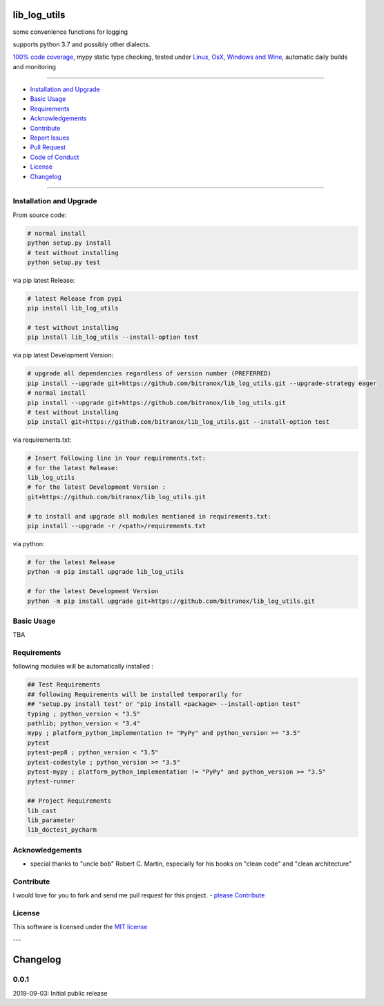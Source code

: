 lib_log_utils
=============

|Pypi Status| |license| |maintenance|

|Build Status| |Codecov Status| |Better Code| |code climate| |snyk security|

.. |license| image:: https://img.shields.io/github/license/webcomics/pywine.svg
   :target: http://en.wikipedia.org/wiki/MIT_License
.. |maintenance| image:: https://img.shields.io/maintenance/yes/2019.svg
.. |Build Status| image:: https://travis-ci.org/bitranox/lib_log_utils.svg?branch=master
   :target: https://travis-ci.org/bitranox/lib_log_utils
.. for the pypi status link note the dashes, not the underscore !
.. |Pypi Status| image:: https://badge.fury.io/py/lib-log-utils.svg
   :target: https://badge.fury.io/py/lib_log_utils
.. |Codecov Status| image:: https://codecov.io/gh/bitranox/lib_log_utils/branch/master/graph/badge.svg
   :target: https://codecov.io/gh/bitranox/lib_log_utils
.. |Better Code| image:: https://bettercodehub.com/edge/badge/bitranox/lib_log_utils?branch=master
   :target: https://bettercodehub.com/results/bitranox/lib_log_utils
.. |snyk security| image:: https://snyk.io/test/github/bitranox/lib_log_utils/badge.svg
   :target: https://snyk.io/test/github/bitranox/lib_log_utils
.. |code climate| image:: https://api.codeclimate.com/v1/badges/fa8ed1c6aec724d3b4f7/maintainability
   :target: https://codeclimate.com/github/bitranox/lib_log_utils/maintainability
   :alt: Maintainability

some convenience functions for logging

supports python 3.7 and possibly other dialects.

`100% code coverage <https://codecov.io/gh/bitranox/lib_log_utils>`_, mypy static type checking, tested under `Linux, OsX, Windows and Wine <https://travis-ci.org/bitranox/lib_log_utils>`_, automatic daily builds  and monitoring

----

- `Installation and Upgrade`_
- `Basic Usage`_
- `Requirements`_
- `Acknowledgements`_
- `Contribute`_
- `Report Issues <https://github.com/bitranox/lib_log_utils/blob/master/ISSUE_TEMPLATE.md>`_
- `Pull Request <https://github.com/bitranox/lib_log_utils/blob/master/PULL_REQUEST_TEMPLATE.md>`_
- `Code of Conduct <https://github.com/bitranox/lib_log_utils/blob/master/CODE_OF_CONDUCT.md>`_
- `License`_
- `Changelog`_

----

Installation and Upgrade
------------------------

From source code:

.. code-block:: bash

    # normal install
    python setup.py install
    # test without installing
    python setup.py test

via pip latest Release:

.. code-block:: bash

    # latest Release from pypi
    pip install lib_log_utils

    # test without installing
    pip install lib_log_utils --install-option test

via pip latest Development Version:

.. code-block:: bash

    # upgrade all dependencies regardless of version number (PREFERRED)
    pip install --upgrade git+https://github.com/bitranox/lib_log_utils.git --upgrade-strategy eager
    # normal install
    pip install --upgrade git+https://github.com/bitranox/lib_log_utils.git
    # test without installing
    pip install git+https://github.com/bitranox/lib_log_utils.git --install-option test

via requirements.txt:

.. code-block:: bash

    # Insert following line in Your requirements.txt:
    # for the latest Release:
    lib_log_utils
    # for the latest Development Version :
    git+https://github.com/bitranox/lib_log_utils.git

    # to install and upgrade all modules mentioned in requirements.txt:
    pip install --upgrade -r /<path>/requirements.txt

via python:

.. code-block:: python

    # for the latest Release
    python -m pip install upgrade lib_log_utils

    # for the latest Development Version
    python -m pip install upgrade git+https://github.com/bitranox/lib_log_utils.git

Basic Usage
-----------

TBA

Requirements
------------
following modules will be automatically installed :

.. code-block:: bash

    ## Test Requirements
    ## following Requirements will be installed temporarily for
    ## "setup.py install test" or "pip install <package> --install-option test"
    typing ; python_version < "3.5"
    pathlib; python_version < "3.4"
    mypy ; platform_python_implementation != "PyPy" and python_version >= "3.5"
    pytest
    pytest-pep8 ; python_version < "3.5"
    pytest-codestyle ; python_version >= "3.5"
    pytest-mypy ; platform_python_implementation != "PyPy" and python_version >= "3.5"
    pytest-runner

    ## Project Requirements
    lib_cast
    lib_parameter
    lib_doctest_pycharm

Acknowledgements
----------------

- special thanks to "uncle bob" Robert C. Martin, especially for his books on "clean code" and "clean architecture"

Contribute
----------

I would love for you to fork and send me pull request for this project.
- `please Contribute <https://github.com/bitranox/lib_log_utils/blob/master/CONTRIBUTING.md>`_

License
-------

This software is licensed under the `MIT license <http://en.wikipedia.org/wiki/MIT_License>`_

---

Changelog
=========

0.0.1
-----
2019-09-03: Initial public release

